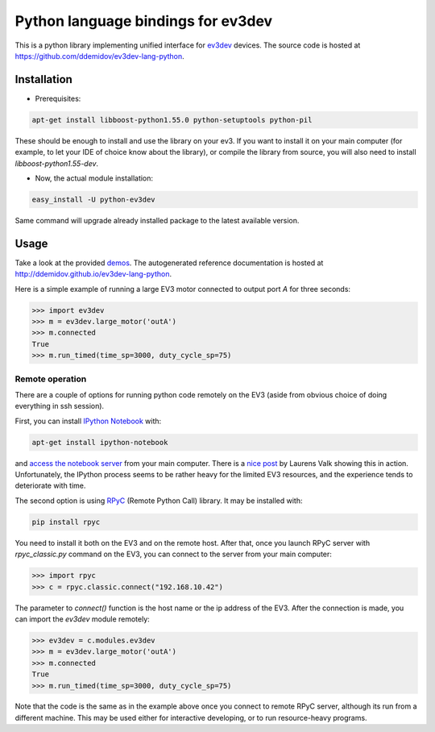 Python language bindings for ev3dev
===================================

This is a python library implementing unified interface for ev3dev_ devices.
The source code is hosted at https://github.com/ddemidov/ev3dev-lang-python.

.. _ev3dev: http://ev3dev.org

Installation
------------

* Prerequisites:

.. code-block:: bash

    apt-get install libboost-python1.55.0 python-setuptools python-pil

These should be enough to install and use the library on your ev3. If you want
to install it on your main computer (for example, to let your IDE of choice
know about the library), or compile the library from source, you will also need
to install `libboost-python1.55-dev`.

* Now, the actual module installation:

.. code-block:: bash

    easy_install -U python-ev3dev

Same command will upgrade already installed package to the latest available
version.

Usage
-----

Take a look at the provided demos_.  The autogenerated reference
documentation is hosted at http://ddemidov.github.io/ev3dev-lang-python.

.. _demos: https://github.com/ddemidov/ev3dev-lang-python/tree/master/demo

Here is a simple example of running a large EV3 motor connected to output port
`A` for three seconds:

.. code-block:: python

    >>> import ev3dev
    >>> m = ev3dev.large_motor('outA')
    >>> m.connected
    True
    >>> m.run_timed(time_sp=3000, duty_cycle_sp=75)

Remote operation
^^^^^^^^^^^^^^^^

.. highlight:: bash

There are a couple of options for running python code remotely on the EV3
(aside from obvious choice of doing everything in ssh session).

First, you can install `IPython Notebook`_ with:

.. code-block:: bash

    apt-get install ipython-notebook

and `access the notebook server`_ from your main computer. There is a `nice
post`_ by Laurens Valk showing this in action. Unfortunately, the IPython
process seems to be rather heavy for the limited EV3 resources, and the
experience tends to deteriorate with time.

The second option is using RPyC_ (Remote Python Call) library. It may be
installed with:

.. code-block:: bash

    pip install rpyc


You need to install it both on the EV3 and on the remote host.
After that, once you launch RPyC server with `rpyc_classic.py` command on the
EV3, you can connect to the server from your main computer:

.. code-block:: python

    >>> import rpyc
    >>> c = rpyc.classic.connect("192.168.10.42")

The parameter to `connect()` function is the host name or the ip address of the
EV3.  After the connection is made, you can import the `ev3dev` module
remotely:

.. code-block:: python

    >>> ev3dev = c.modules.ev3dev
    >>> m = ev3dev.large_motor('outA')
    >>> m.connected
    True
    >>> m.run_timed(time_sp=3000, duty_cycle_sp=75)

Note that the code is the same as in the example above once you connect to
remote RPyC server, although its run from a different machine. This may be used
either for interactive developing, or to run resource-heavy programs.

.. _IPython Notebook: http://ipython.org
.. _access the notebook server: https://coderwall.com/p/ohk6cg/remote-access-to-ipython-notebooks-via-ssh
.. _nice post: http://robotsquare.com/2014/06/12/linux-ev3/
.. _RPyC: https://rpyc.readthedocs.org/en/latest/

